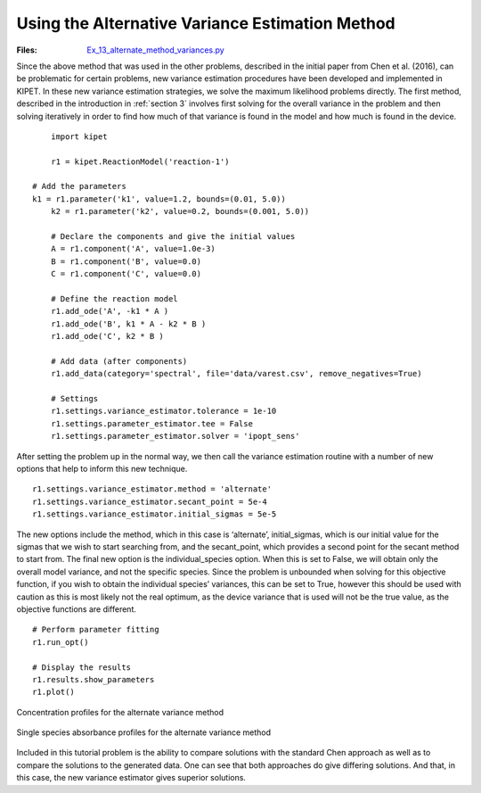 Using the Alternative Variance Estimation Method
--------------------------------------------------------------
:Files:
    `Ex_13_alternate_method_variances.py <https://github.com/kwmcbride/kipet_examples/blob/master/examples/example_13/Ex_13_alternate_method_variances.py>`_

Since the above method that was used in the other problems, described in the initial paper from Chen et al. (2016), can be problematic for certain problems, new variance estimation procedures have been developed and implemented in KIPET. In these new variance estimation strategies, we solve the maximum likelihood problems directly. The first method, described in the introduction in :ref:`section 3` involves first solving for the overall variance in the problem and then solving iteratively in order to find how much of that variance is found in the model and how much is found in the device.
::

	import kipet

	r1 = kipet.ReactionModel('reaction-1')

    # Add the parameters
    k1 = r1.parameter('k1', value=1.2, bounds=(0.01, 5.0))
	k2 = r1.parameter('k2', value=0.2, bounds=(0.001, 5.0))
    
	# Declare the components and give the initial values
	A = r1.component('A', value=1.0e-3)
	B = r1.component('B', value=0.0)
	C = r1.component('C', value=0.0)
   
	# Define the reaction model
	r1.add_ode('A', -k1 * A )
	r1.add_ode('B', k1 * A - k2 * B )
	r1.add_ode('C', k2 * B )
    
	# Add data (after components)
	r1.add_data(category='spectral', file='data/varest.csv', remove_negatives=True)

	# Settings
	r1.settings.variance_estimator.tolerance = 1e-10
	r1.settings.parameter_estimator.tee = False
	r1.settings.parameter_estimator.solver = 'ipopt_sens'

After setting the problem up in the normal way, we then call the variance estimation routine with a number of new options that help to inform this new technique. 
::
    
    r1.settings.variance_estimator.method = 'alternate'
    r1.settings.variance_estimator.secant_point = 5e-4
    r1.settings.variance_estimator.initial_sigmas = 5e-5
    
The new options include the method, which in this case is ‘alternate’, initial_sigmas, which is our initial value for the sigmas that we wish to start searching from, and the secant_point, which provides a second point for the secant method to start from. The final new option is the individual_species option. When this is set to False, we will obtain only the overall model variance, and not the specific species. Since the problem is unbounded when solving for this objective function, if you wish to obtain the individual species’ variances, this can be set to True, however this should be used with caution as this is most likely not the real optimum, as the device variance that is used will not be the true value, as the objective functions are different.

::
    
	# Perform parameter fitting
	r1.run_opt()
    
	# Display the results
	r1.results.show_parameters
	r1.plot()

.. figure:: ../../images/ex_13_C.svg
   :width: 600px
   :align: center

   Concentration profiles for the alternate variance method

.. figure:: ../../images/ex_13_S.svg
   :width: 600px
   :align: center

   Single species absorbance profiles for the alternate variance method


Included in this tutorial problem is the ability to compare solutions with the standard Chen approach as well as to compare the solutions to the generated data. One can see that both approaches do give differing solutions. And that, in this case, the new variance estimator gives superior solutions.